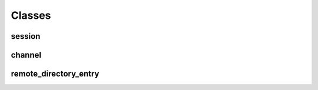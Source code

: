 Classes
=======

session
-------
.. doxygenclass:: async_ssh::session
   :members:

channel
-------
.. doxygenclass:: async_ssh::channel
   :members:

remote_directory_entry
----------------------
.. doxygenclass:: async_ssh::remote_directory_entry
   :members:

